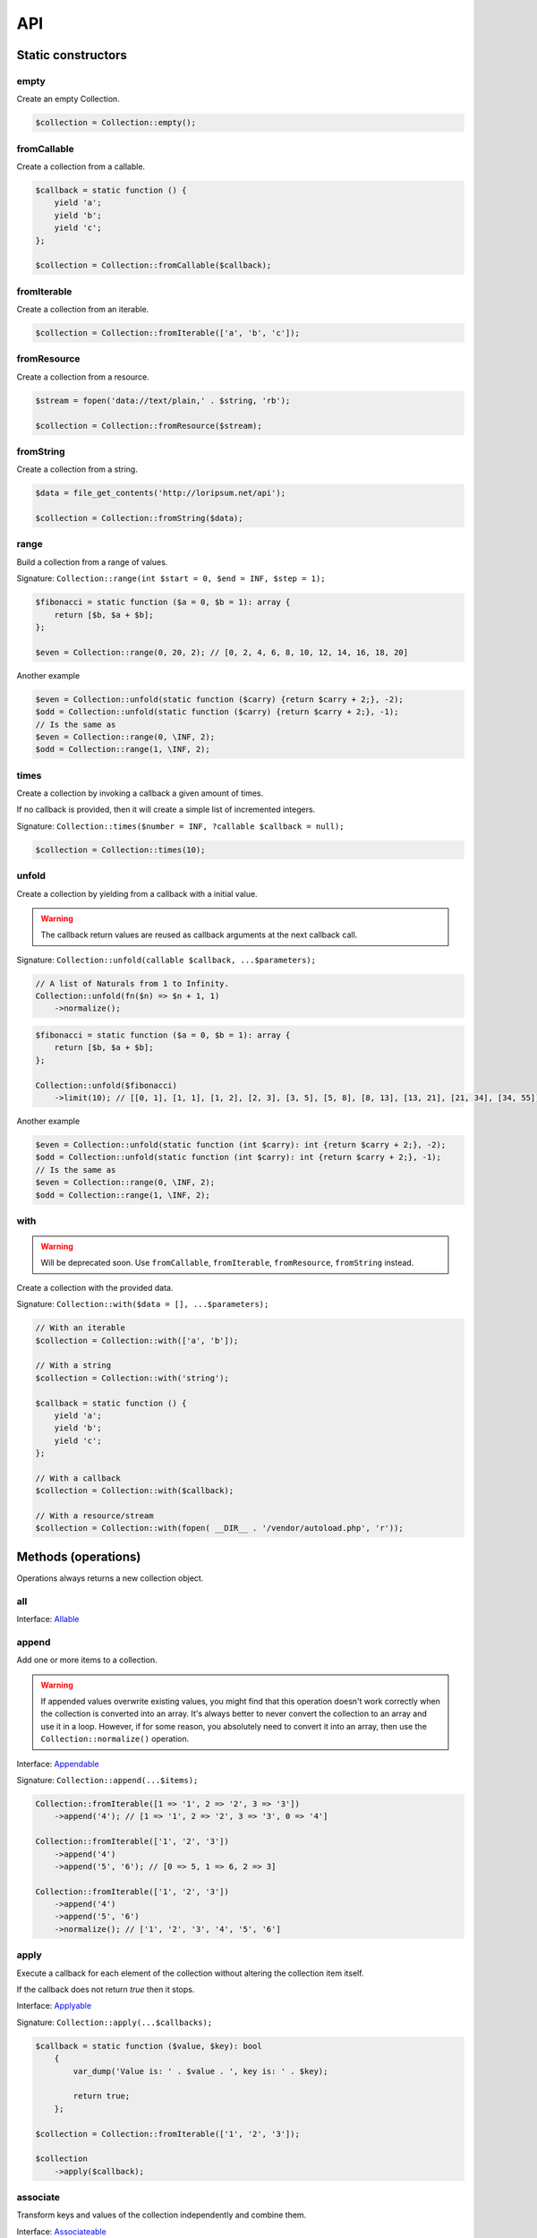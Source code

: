 API
===

Static constructors
-------------------

empty
~~~~~

Create an empty Collection.

.. code-block:: php

    $collection = Collection::empty();

fromCallable
~~~~~~~~~~~~

Create a collection from a callable.

.. code-block:: php

    $callback = static function () {
        yield 'a';
        yield 'b';
        yield 'c';
    };

    $collection = Collection::fromCallable($callback);

fromIterable
~~~~~~~~~~~~

Create a collection from an iterable.

.. code-block:: php

    $collection = Collection::fromIterable(['a', 'b', 'c']);

fromResource
~~~~~~~~~~~~

Create a collection from a resource.

.. code-block:: php

    $stream = fopen('data://text/plain,' . $string, 'rb');

    $collection = Collection::fromResource($stream);

fromString
~~~~~~~~~~

Create a collection from a string.

.. code-block:: php

    $data = file_get_contents('http://loripsum.net/api');

    $collection = Collection::fromString($data);

range
~~~~~

Build a collection from a range of values.

Signature: ``Collection::range(int $start = 0, $end = INF, $step = 1);``

.. code-block:: php

    $fibonacci = static function ($a = 0, $b = 1): array {
        return [$b, $a + $b];
    };

    $even = Collection::range(0, 20, 2); // [0, 2, 4, 6, 8, 10, 12, 14, 16, 18, 20]

Another example

.. code-block:: php

    $even = Collection::unfold(static function ($carry) {return $carry + 2;}, -2);
    $odd = Collection::unfold(static function ($carry) {return $carry + 2;}, -1);
    // Is the same as
    $even = Collection::range(0, \INF, 2);
    $odd = Collection::range(1, \INF, 2);

times
~~~~~

Create a collection by invoking a callback a given amount of times.

If no callback is provided, then it will create a simple list of incremented integers.

Signature: ``Collection::times($number = INF, ?callable $callback = null);``

.. code-block:: php

    $collection = Collection::times(10);

unfold
~~~~~~

Create a collection by yielding from a callback with a initial value.

.. warning:: The callback return values are reused as callback arguments at the next callback call.

Signature: ``Collection::unfold(callable $callback, ...$parameters);``

.. code-block:: php

    // A list of Naturals from 1 to Infinity.
    Collection::unfold(fn($n) => $n + 1, 1)
        ->normalize();

.. code-block:: php

    $fibonacci = static function ($a = 0, $b = 1): array {
        return [$b, $a + $b];
    };

    Collection::unfold($fibonacci)
        ->limit(10); // [[0, 1], [1, 1], [1, 2], [2, 3], [3, 5], [5, 8], [8, 13], [13, 21], [21, 34], [34, 55]]

Another example

.. code-block:: php

    $even = Collection::unfold(static function (int $carry): int {return $carry + 2;}, -2);
    $odd = Collection::unfold(static function (int $carry): int {return $carry + 2;}, -1);
    // Is the same as
    $even = Collection::range(0, \INF, 2);
    $odd = Collection::range(1, \INF, 2);

with
~~~~

.. warning:: Will be deprecated soon.
             Use ``fromCallable``, ``fromIterable``, ``fromResource``, ``fromString`` instead.

Create a collection with the provided data.

Signature: ``Collection::with($data = [], ...$parameters);``

.. code-block:: php

    // With an iterable
    $collection = Collection::with(['a', 'b']);

    // With a string
    $collection = Collection::with('string');

    $callback = static function () {
        yield 'a';
        yield 'b';
        yield 'c';
    };

    // With a callback
    $collection = Collection::with($callback);

    // With a resource/stream
    $collection = Collection::with(fopen( __DIR__ . '/vendor/autoload.php', 'r'));

Methods (operations)
--------------------

Operations always returns a new collection object.

all
~~~

Interface: `Allable`_

append
~~~~~~

Add one or more items to a collection.

.. warning:: If appended values overwrite existing values, you might find that this operation doesn't work correctly
             when the collection is converted into an array.
             It's always better to never convert the collection to an array and use it in a loop.
             However, if for some reason, you absolutely need to convert it into an array, then use the
             ``Collection::normalize()`` operation.

Interface: `Appendable`_

Signature: ``Collection::append(...$items);``

.. code-block:: php

    Collection::fromIterable([1 => '1', 2 => '2', 3 => '3'])
        ->append('4'); // [1 => '1', 2 => '2', 3 => '3', 0 => '4']

    Collection::fromIterable(['1', '2', '3'])
        ->append('4')
        ->append('5', '6'); // [0 => 5, 1 => 6, 2 => 3]

    Collection::fromIterable(['1', '2', '3'])
        ->append('4')
        ->append('5', '6')
        ->normalize(); // ['1', '2', '3', '4', '5', '6']

apply
~~~~~

Execute a callback for each element of the collection without
altering the collection item itself.

If the callback does not return `true` then it stops.

Interface: `Applyable`_

Signature: ``Collection::apply(...$callbacks);``

.. code-block:: php

    $callback = static function ($value, $key): bool
        {
            var_dump('Value is: ' . $value . ', key is: ' . $key);

            return true;
        };

    $collection = Collection::fromIterable(['1', '2', '3']);

    $collection
        ->apply($callback);

associate
~~~~~~~~~

Transform keys and values of the collection independently and combine them.

Interface: `Associateable`_

Signature: ``Collection::associate(?callable $callbackForKeys = null, ?callable $callbackForValues = null);``

.. code-block:: php

    $input = range(1, 10);

    Collection::fromIterable($input)
        ->associate(
            static function ($key, $value) {
                return $key * 2;
            },
            static function ($key, $value) {
                return $value * 2;
            }
        );

    // [
    //   0 => 2,
    //   2 => 4,
    //   4 => 6,
    //   6 => 8,
    //   8 => 10,
    //   10 => 12,
    //   12 => 14,
    //   14 => 16,
    //   16 => 18,
    //   18 => 20,
    // ]

cache
~~~~~

Useful when using a resource as input and you need to run through the collection multiple times.

Interface: `Cacheable`_

Signature: ``Collection::cache(CacheItemPoolInterface $cache = null);``

.. code-block:: php

    $fopen = fopen(__DIR__ . '/vendor/autoload.php', 'r');

    $collection = Collection::withResource($fopen)
        ->cache();

chunk
~~~~~

Chunk a collection of item into chunks of items of a given size.

Interface: `Chunkable`_

Signature: ``Collection::chunk(int $size);``

.. code-block:: php

    $collection = Collection::fromIterable(range(0, 10));

    $collection->chunk(2);

collapse
~~~~~~~~

Collapse a collection of items into a simple flat collection.

Interface: `Collapseable`_

Signature: ``Collection::collapse();``

.. code-block:: php

    $collection = Collection::fromIterable([[1,2], [3, 4]]);

    $collection->collapse();

column
~~~~~~

Return the values from a single column in the input iterables.

Interface: `Columnable`_

Signature: ``Collection::column($index);``

.. code-block:: php

    $records = [
        [
            'id' => 2135,
            'first_name' => 'John',
            'last_name' => 'Doe',
        ],
        [
            'id' => 3245,
            'first_name' => 'Sally',
            'last_name' => 'Smith',
        ],
        [
            'id' => 5342,
            'first_name' => 'Jane',
            'last_name' => 'Jones',
        ],
        [
            'id' => 5623,
            'first_name' => 'Peter',
            'last_name' => 'Doe',
        ],
    ];

    $result = Collection::fromIterable($records)
        ->column('first_name');

combinate
~~~~~~~~~

Get all the combinations of a given length of a collection of items.

Interface: `Combinateable`_

Signature: ``Collection::combinate(?int $length);``

.. code-block:: php

    $collection = Collection::fromIterable(['a', 'b', 'c', 'd'])
        ->combinate(3);

combine
~~~~~~~

Combine a collection of items with some other keys.

Interface: `Combineable`_

Signature: ``Collection::combine(...$keys);``

.. code-block:: php

    $collection = Collection::fromIterable(['a', 'b', 'c', 'd'])
        ->combine('w', 'x', 'y', 'z')

compact
~~~~~~~

Remove given values from the collection, if no values are provided, it removes only the null value.

Interface: `Compactable`_

Signature: ``Collection::compact(...$values);``

.. code-block:: php

    $collection = Collection::fromIterable(['a', 1 => 'b', null, false, 0, 'c'];)
        ->compact(); // ['a', 1 => 'b', 3 => false, 4 => 0, 5 => 'c']

    $collection = Collection::fromIterable(['a', 1 => 'b', null, false, 0, 'c'];)
        ->compact(null, 0); // ['a', 1 => 'b', 3 => false, 5 => 'c']

contains
~~~~~~~~

Interface: `Containsable`_

current
~~~~~~~

Get the value of an item in the collection given a numeric index, default index is 0.

Interface: `Currentable`_

Signature: ``Collection::current(int $index = 0);``

.. code-block:: php

    Collection::fromIterable(['a', 'b', 'c', 'd'])->current(); // Return 'a'
    Collection::fromIterable(['a', 'b', 'c', 'd'])->current(0); // Return 'a'
    Collection::fromIterable(['a', 'b', 'c', 'd'])->current(1); // Return 'b'
    Collection::fromIterable(['a', 'b', 'c', 'd'])->current(10); // Return null

cycle
~~~~~

Cycle around a collection of items.

Interface: `Cycleable`_

Signature: ``Collection::cycle(int $length = 0);``

.. code-block:: php

    $collection = Collection::fromIterable(['a', 'b', 'c', 'd'])
        ->cycle(10)

diff
~~~~

It compares the collection against another collection or a plain array based on its values.
This method will return the values in the original collection that are not present in the given collection.

Interface: `Diffable`_

Signature: ``Collection::diff(...$values);``

.. code-block:: php

    $collection = Collection::fromIterable(['a', 'b', 'c', 'd', 'e'])
        ->diff('a', 'b', 'c', 'x'); // [3 => 'd', 4 => 'e']

diffKeys
~~~~~~~~

It compares the collection against another collection or a plain object based on its keys.
This method will return the key / value pairs in the original collection that are not present in the given collection.

Interface: `Diffkeysable`_

Signature: ``Collection::diffKeys(...$values);``

.. code-block:: php

    $collection = Collection::fromIterable(['a', 'b', 'c', 'd', 'e'])
        ->diffKeys(1, 2); // [0 => 'a', 3 => 'd', 4 => 'e']

distinct
~~~~~~~~

Remove duplicated values from a collection.

Interface: `Distinctable`_

Signature: ``Collection::distinct();``

.. code-block:: php

    $collection = Collection::fromIterable(['a', 'b', 'c', 'd', 'a'])
        ->distinct()

drop
~~~~

Drop the n first items of the collection.

Interface: `Dropable`_

Signature: ``Collection::drop(int ...$counts);``

.. code-block:: php

    Collection::fromIterable(range(10, 20))
        ->drop(2); // [12,13,14,15,16,17,18,19,20]

dropWhile
~~~~~~~~~

It inspects the original collection and takes from it its elements from the moment when the condition fails for the
first time till the end of the list.

Interface: `DropWhileable`_

Signature: ``Collection::dropWhile(callable $callback);``

.. code-block:: php

    $isSmallerThanThree = static function (int $value): bool {
        return 3 > $value;
    };

    Collection::fromIterable([1,2,3,4,5,6,7,8,9,1,2,3])
        ->dropWhile($isSmallerThanThree); // [3,4,5,6,7,8,9,1,2,3]

duplicate
~~~~~~~~~

Find duplicated values from the collection.

Interface: `Duplicateable`_

Signature: ``Collection::duplicate();``

.. code-block:: php

    // It might returns duplicated values !
    Collection::fromIterable(['a', 'b', 'c', 'a', 'c', 'a'])
            ->duplicate(); // [3 => 'a', 4 => 'c', 5 => 'a']

    // Use ::distinct() and ::normalize() to get what you want.
    Collection::fromIterable(['a', 'b', 'c', 'a', 'c', 'a'])
            ->duplicate()
            ->distinct()
            ->normalize() // [0 => 'a', 1 => 'c']

explode
~~~~~~~

Explode a collection into subsets based on a given value.

This operation use the Split operation with the flag ``Splitable::REMOVE`` and thus, values used to explode the
collection are removed from the chunks.

Interface: `Explodeable`_

Signature: ``Collection::explode(...$items);``

.. code-block:: php

    $string = 'I am just a random piece of text.';

    $collection = Collection::fromIterable($string)
        ->explode('o');

falsy
~~~~~

Interface: `Falsyable`_

filter
~~~~~~

Filter collection items based on one or more callbacks.

Interface: `Filterable`_

Signature: ``Collection::filter(callable ...$callbacks);``

.. code-block:: php

    $callback = static function($value): bool {
        return 0 === $value % 3;
    };

    $collection = Collection::fromIterable(range(1, 100))
        ->filter($callback);

first
~~~~~

Get the first items from the collection passing the given truth test.

Interface: `Firstable`_

Signature: ``Collection::first(?callable $callback = null, int $size = 1);``

.. code-block:: php

        $generator = static function (): Generator {
            yield 'a' => 'a';
            yield 'b' => 'b';
            yield 'c' => 'c';
            yield 'a' => 'd';
            yield 'b' => 'e';
            yield 'c' => 'f';
        };

        Collection::fromIterable($generator())
            ->first(
                static function ($value, $key) {
                    return 'b' === $key;
                }
            ); // ['b' => 'b']

        $output = static function (): Generator {
            yield 'b' => 'b';
            yield 'b' => 'e';
        };

        Collection::fromIterable($generator())
            ->first(
                static function ($value, $key) {
                    return 'b' === $key;
                },
                2
            ); // ['b' => 'b', 'b' => 'e']

flatten
~~~~~~~

Flatten a collection of items into a simple flat collection.

Interface: `Flattenable`_

Signature: ``Collection::flatten(int $depth = PHP_INT_MAX);``

.. code-block:: php

    $collection = Collection::fromIterable([0, [1, 2], [3, [4, [5, 6]]]])
        ->flatten();

flip
~~~~

Flip keys and items in a collection.

Interface: `Flipable`_

Signature: ``Collection::flip(int $depth = PHP_INT_MAX);``

.. code-block:: php

    $collection = Collection::fromIterable(['a', 'b', 'c', 'a'])
        ->flip();

.. tip:: array_flip() and Collection::flip() can behave different, check the following examples.

When using regular arrays, `array_flip()`_ can be used to remove duplicates (dedup-licate an array).

.. code-block:: php

    $dedupArray = array_flip(array_flip(['a', 'b', 'c', 'd', 'a']));

This example will return ``['a', 'b', 'c', 'd']``.

However, when using a collection:

.. code-block:: php

    $dedupCollection = Collection::fromIterable(['a', 'b', 'c', 'd', 'a'])
        ->flip()
        ->flip()
        ->all();

This example will return ``['a', 'b', 'c', 'd', 'a']``.

foldLeft
~~~~~~~~

Takes the initial value and the first item of the list and applies the function to them, then feeds the function with
this result and the second argument and so on. See `scanLeft` for intermediate results.

Interface: `FoldLeftable`_

Signature: ``Collection::foldLeft(callable $callback, $initial = null);``

foldLeft1
~~~~~~~~~

Takes the first 2 items of the list and applies the function to them, then feeds the function with this result and the
third argument and so on. See `scanLeft1` for intermediate results.

Interface: `FoldLeft1able`_

Signature: ``Collection::foldLeft1(callable $callback);``

foldRight
~~~~~~~~~

Takes the initial value and the last item of the list and applies the function, then it takes the penultimate item from
the end and the result, and so on. See `scanRight` for intermediate results.

Interface: `FoldRightable`_

Signature: ``Collection::foldRight(callable $callback, $initial = null);``

foldRight1
~~~~~~~~~~

Takes the last two items of the list and applies the function, then it takes the third item from the end and the result,
and so on. See `scanRight1` for intermediate results.

Interface: `FoldRight1able`_

Signature: ``Collection::foldRight1(callable $callback);``

forget
~~~~~~

Remove items having specific keys.

Interface: `Forgetable`_

Signature: ``Collection::forget(...$keys);``

.. code-block:: php

    $collection = Collection::fromIterable(range('a', 'z'))
        ->forget(5, 6, 10, 15);

frequency
~~~~~~~~~

Calculate the frequency of the values, frequencies are stored in keys.

Values can be anything (object, scalar, ... ).

Interface: `Frequencyable`_

Signature: ``Collection::frequency();``

.. code-block:: php

    $collection = Collection::fromIterable(['a', 'b', 'c', 'b', 'c', 'c')
        ->frequency()
        ->all(); // [1 => 'a', 2 => 'b', 3 => 'c'];

get
~~~

Interface: `Getable`_

group
~~~~~

Group items, the key used to group items can be customized in a callback.
By default it's the key is the item's key.

Interface: `Groupable`_

Signature: ``Collection::group(callable $callable = null);``

.. code-block:: php

    $callback = static function () {
            yield 1 => 'a';

            yield 1 => 'b';

            yield 1 => 'c';

            yield 2 => 'd';

            yield 2 => 'e';

            yield 3 => 'f';
    };

    $collection = Collection::fromIterable($callback)
        ->group();

has
~~~

Interface: `Hasable`_

head
~~~~

Interface: `Headable`_

Signature: ``Collection::head();``

.. code-block:: php

    $generator = static function (): \Generator {
            yield 1 => 'a';
            yield 1 => 'b';
            yield 1 => 'c';
            yield 2 => 'd';
            yield 2 => 'e';
            yield 3 => 'f';
    };

    Collection::fromIterable($generator())
        ->head(); // [1 => 'a']

ifThenElse
~~~~~~~~~~

Execute a callback when a condition is met.

Interface: `IfThenElseable`_

Signature: ``Collection::ifThenElse(callable $condition, callable $then, ?callable $else = null);``

.. code-block:: php

    $input = range(1, 5);

    $condition = static function (int $value): bool {
        return 0 === $value % 2;
    };

    $then = static function (int $value): int {
        return $value * $value;
    };

    $else = static function (int $value): int {
        return $value + 2;
    };

    Collection::fromIterable($input)
        ->ifThenElse($condition, $then); // [1, 4, 3, 16, 5]

    Collection::fromIterable($input)
        ->ifThenElse($condition, $then, $else) // [3, 4, 5, 16, 7]

implode
~~~~~~~

Interface: `Implodeable`_

init
~~~~

Returns the collection without its last item.

Interface: `Initable`_

Signature: ``Collection::init();``

.. code-block:: php

    Collection::fromIterable(range('a', 'e'))
        ->init(); // ['a', 'b', 'c', 'd']

intersect
~~~~~~~~~

Removes any values from the original collection that are not present in the given collection.

Interface: `Intersectable`_

Signature: ``Collection::intersect(...$values);``

.. code-block:: php

    $collection = Collection::fromIterable(range('a', 'e'))
        ->intersect('a', 'b', 'c'); // ['a', 'b', 'c']

intersectKeys
~~~~~~~~~~~~~

Removes any keys from the original collection that are not present in the given collection.

Interface: `Intersectkeysable`_

Signature: ``Collection::intersectKeys(...$values);``

.. code-block:: php

    $collection = Collection::fromIterable(range('a', 'e'))
        ->intersectKeys(0, 2, 4); // ['a', 'c', 'e']

intersperse
~~~~~~~~~~~

Insert a given value at every n element of a collection and indices are not preserved.

Interface: `Intersperseable`_

Signature: ``Collection::intersperse($element, int $every = 1, int $startAt = 0);``

.. code-block:: php

    $collection = Collection::fromIterable(range('a', 'z'))
        ->intersperse('foo', 3);

key
~~~

Get the key of an item in the collection given a numeric index, default index is 0.

Interface: `Keyable`_

Signature: ``Collection::key(int $index = 0);``

.. code-block:: php

    Collection::fromIterable(['a', 'b', 'c', 'd'])->key(); // Return 0
    Collection::fromIterable(['a', 'b', 'c', 'd'])->key(0); // Return 0
    Collection::fromIterable(['a', 'b', 'c', 'd'])->key(1); // Return 1
    Collection::fromIterable(['a', 'b', 'c', 'd'])->key(10); // Return null

keys
~~~~

Get the keys of the items.

Interface: `Keysable`_

Signature: ``Collection::keys();``

.. code-block:: php

    $collection = Collection::fromIterable(range('a', 'z'))
        ->keys();

last
~~~~

Get the last items from the collection passing the given truth test.

Interface: `Lastable`_

Signature: ``Collection::last(?callable $callback = null, int $size = 1);``

.. code-block:: php

        $generator = static function (): Generator {
            yield 'a' => 'a';
            yield 'b' => 'b';
            yield 'c' => 'c';
            yield 'a' => 'd';
            yield 'b' => 'e';
            yield 'c' => 'f';
        };

        Collection::fromIterable($generator())
            ->last(
                static function ($value, $key) {
                    return 'b' === $key;
                }
            ); // ['b' => 'e']

        Collection::fromIterable($generator())
            ->last(
                static function ($value, $key) {
                    return 'b' === $key;
                },
                2
            ); // ['b' => 'e', 'b' => 'b']

limit
~~~~~

Limit the amount of values in the collection.

Interface: `Limitable`_

Signature: ``Collection::limit(int $limit);``

.. code-block:: php

    $fibonacci = static function ($a = 0, $b = 1): array {
        return [$b, $a + $b];
    };

    $collection = Collection::unfold($fibonacci)
        ->limit(10);

lines
~~~~~

Split a string into lines.

Interface: `Linesable`_

Signature: ``Collection::lines();``

.. code-block:: php

    $string = <<<'EOF'
    The quick brow fox jumps over the lazy dog.

    This is another sentence.
    EOF;

    Collection::fromString($string)
        ->lines();

map
~~~

Apply one or more supplied callbacks to every item of a collection and use the return value.

.. warning:: Keys are preserved, use the "normalize" operation if you want to re-index the keys.

Interface: `Mapable`_

Signature: ``Collection::map(callable ...$callbacks);``

.. code-block:: php

    $mapper = static function($value, $key) {
        return $value * 2;
    };

    $collection = Collection::fromIterable(range(1, 100))
        ->map($mapper);

merge
~~~~~

Merge one or more collection of items onto a collection.

Interface: `Mergeable`_

Signature: ``Collection::merge(...$sources);``

.. code-block:: php

    $collection = Collection::fromIterable(range(1, 10))
        ->merge(['a', 'b', 'c'])

normalize
~~~~~~~~~

Replace, reorder and use numeric keys on a collection.

Interface: `Normalizeable`_

Signature: ``Collection::normalize();``

.. code-block:: php

    $collection = Collection::fromIterable(['a' => 'a', 'b' => 'b', 'c' => 'c'])
        ->normalize();

nth
~~~

Get every n-th element of a collection.

Interface: `Nthable`_

Signature: ``Collection::nth(int $step, int $offset = 0);``

.. code-block:: php

    $collection = Collection::fromIterable(range(10, 100))
        ->nth(3);

nullsy
~~~~~~

Interface: `Nullsyable`_

only
~~~~

Get items having corresponding given keys.

Interface: `Onlyable`_

Signature: ``Collection::only(...$keys);``

.. code-block:: php

    $collection = Collection::fromIterable(range(10, 100))
        ->only(3, 10, 'a', 9);

pack
~~~~

Wrap each items into an array containing 2 items: the key and the value.

Interface: `Packable`_

Signature: ``Collection::pack();``

.. code-block:: php

    $input = ['a' => 'b', 'c' => 'd', 'e' => 'f'];

    $c = Collection::fromIterable($input)
        ->pack();

     // [
     //   ['a', 'b'],
     //   ['c', 'd'],
     //   ['e', 'f'],
     // ]

pad
~~~

Pad a collection to the given length with a given value.

Interface: `Padable`_

Signature: ``Collection::pad(int $size, $value);``

.. code-block:: php

    $collection = Collection::fromIterable(range(1, 5))
        ->pad(10, 'foo');

pair
~~~~

Make an associative collection from pairs of values.

Interface: `Pairable`_

Signature: ``Collection::pair();``

.. code-block:: php

    $input = [
        [
            'key' => 'k1',
            'value' => 'v1',
        ],
        [
            'key' => 'k2',
            'value' => 'v2',
        ],
        [
            'key' => 'k3',
            'value' => 'v3',
        ],
        [
            'key' => 'k4',
            'value' => 'v4',
        ],
        [
            'key' => 'k4',
            'value' => 'v5',
        ],
    ];

    $c = Collection::fromIterable($input)
        ->unwrap()
        ->pair()
        ->group()
        ->all();

    // [
    //    [k1] => v1
    //    [k2] => v2
    //    [k3] => v3
    //    [k4] => [
    //        [0] => v4
    //        [1] => v5
    //    ]
    // ]

permutate
~~~~~~~~~

Find all the permutations of a collection.

Interface: `Permutateable`_

Signature: ``Collection::permutate(int $size, $value);``

.. code-block:: php

    $collection = Collection::fromIterable(['hello', 'how', 'are', 'you'])
        ->permutate();

pluck
~~~~~

Retrieves all of the values of a collection for a given key.

Interface: `Pluckable`_

Signature: ``Collection::pluck($pluck, $default = null);``

.. code-block:: php

    $fibonacci = static function ($a = 0, $b = 1): array {
        return [$b, $a + $b];
    };

    $collection = Collection::unfold($fibonacci)
        ->limit(10)
        ->pluck(0);

prepend
~~~~~~~

Push an item onto the beginning of the collection.

.. warning:: If prepended values overwrite existing values, you might find that this operation doesn't work correctly
             when the collection is converted into an array.
             It's always better to never convert the collection to an array and use it in a loop.
             However, if for some reason, you absolutely need to convert it into an array, then use the
             ``Collection::normalize()`` operation.

Interface: `Prependable`_

Signature: ``Collection::prepend(...$items);``

.. code-block:: php

    Collection::fromIterable([1 => '1', 2 => '2', 3 => '3'])
        ->prepend('4'); // [0 => 4, 1 => '1', 2 => '2', 3 => '3']

    Collection::fromIterable(['1', '2', '3'])
        ->prepend('4')
        ->prepend('5', '6'); // [0 => 1, 1 => 2, 2 => 3]

    Collection::fromIterable(['1', '2', '3'])
        ->prepend('4')
        ->prepend('5', '6')
        ->normalize(); // ['5', '6', '4', '1', '2', '3']

product
~~~~~~~

Get the the cartesian product of items of a collection.

Interface: `Productable`_

Signature: ``Collection::product(iterable ...$iterables);``

.. code-block:: php

    $collection = Collection::fromIterable(['4', '5', '6'])
        ->product(['1', '2', '3'], ['a', 'b'], ['foo', 'bar']);

random
~~~~~~

It returns a random item from the collection.
An optional integer can be passed to random to specify how many items you would like to randomly retrieve.

Interface: `Randomable`_

Signature: ``Collection::random(int $size = 1);``

.. code-block:: php

    $collection = Collection::fromIterable(['4', '5', '6'])
        ->random(); // ['6']

reduce
~~~~~~

Interface: `Reduceable`_

reduction
~~~~~~~~~

Reduce a collection of items through a given callback.

Interface: `Reductionable`_

Signature: ``Collection::reduction(callable $callback, $initial = null);``

.. code-block:: php

    $multiplication = static function ($value1, $value2) {
        return $value1 * $value2;
    };

    $addition = static function ($value1, $value2) {
        return $value1 + $value2;
    };

    $fact = static function (int $number) use ($multiplication) {
        return Collection::range(1, $number + 1)
            ->reduce(
                $multiplication,
                1
            );
    };

    $e = static function (int $value) use ($fact): float {
        return $value / $fact($value);
    };

    $number_e_approximation = Collection::times()
        ->map($e)
        ->limit(10)
        ->reduction($addition);

reverse
~~~~~~~

Reverse order items of a collection.

Interface: `Reverseable`_

Signature: ``Collection::reverse();``

.. code-block:: php

    $collection = Collection::fromIterable(['a', 'b', 'c'])
        ->reverse();

rsample
~~~~~~~

Work in progress... sorry.

scale
~~~~~

Scale/normalize values.

Interface: `Scaleable`_

Signature: ``Collection::scale(float $lowerBound, float $upperBound, ?float $wantedLowerBound = null, ?float $wantedUpperBound = null, ?float $base = null);``

.. code-block:: php

    $collection = Collection::range(0, 10, 2)
        ->scale(0, 10);

    $collection = Collection::range(0, 10, 2)
        ->scale(0, 10, 5, 15, 3);

scanLeft
~~~~~~~~

Takes the initial value and the first item of the list and applies the function to them, then feeds the function with
this result and the second argument and so on. It returns the list of intermediate and final results.

Interface: `ScanLeftable`_

Signature: ``Collection::scanLeft(callable $callback, $initial = null);``

.. code-block:: php

    $callback = static function ($carry, $value) {
        return $carry / $value;
    };

    Collection::fromIterable([4, 2, 4])
        ->scanLeft($callback, 64)
        ->normalize(); // [64 ,16 ,8 ,2]

    Collection::empty()
        ->scanLeft($callback, 3)
        ->normalize(); // [3]

scanLeft1
~~~~~~~~~

Takes the first 2 items of the list and applies the function to them, then feeds the function with this result and the
third argument and so on. It returns the list of intermediate and final results.

.. warning:: You might need to use the ``normalize`` operation after this.

Interface: `ScanLeft1able`_

Signature: ``Collection::scanLeft1(callable $callback);``

.. code-block:: php

    $callback = static function ($carry, $value) {
        return $carry / $value;
    };

    Collection::fromIterable([64, 4, 2, 8])
        ->scanLeft1($callback); // [64 ,16 ,8 ,1]

    Collection::fromIterable([12])
        ->scanLeft1($callback); // [12]

scanRight
~~~~~~~~~

Takes the initial value and the last item of the list and applies the function, then it takes the penultimate item from
the end and the result, and so on. It returns the list of intermediate and final results.

Interface: `ScanRightable`_

Signature: ``Collection::scanRight(callable $callback, $initial = null);``

.. code-block:: php

    $callback = static function ($carry, $value) {
        return $value / $carry;
    };

    Collection::fromIterable([8, 12, 24, 4])
        ->scanRight($callback, 2); // [8, 1, 12, 2, 2]

    Collection::empty()
        ->scanRight($callback, 3); // [3]

scanRight1
~~~~~~~~~~

Takes the last two items of the list and applies the function, then it takes the third item from the end and the result,
and so on. It returns the list of intermediate and final results.

.. warning:: You might need to use the ``normalize`` operation after this.

Interface: `ScanRight1able`_

Signature: ``Collection::scanRight1(callable $callback);``

.. code-block:: php

    $callback = static function ($carry, $value) {
        return $value / $carry;
    };

    Collection::fromIterable([8, 12, 24, 2])
        ->scanRight1($callback); // [8, 1, 12, 2]

    Collection::fromIterable([12])
        ->scanRight1($callback); // [12]

since
~~~~~

Skip items until callback is met.

Interface: `Sinceable`_

Signature: ``Collection::since(callable ...$callbacks);``

.. code-block:: php

    // Parse the composer.json of a package and get the require-dev dependencies.
    $collection = Collection::withResource(fopen(__DIR__ . '/composer.json', 'rb'))
        // Group items when EOL character is found.
        ->split(
            static function (string $character): bool {
                return "\n" === $character;
            }
        )
        // Implode characters to create a line string
        ->map(
            static function (array $characters): string {
                return implode('', $characters);
            }
        )
        // Skip items until the string "require-dev" is found.
        ->since(
            static function ($line) {
                return false !== strpos($line, 'require-dev');
            }
        )
        // Skip items after the string "}" is found.
        ->until(
            static function ($line) {
                return false !== strpos($line, '}');
            }
        )
        // Re-index the keys
        ->normalize()
        // Filter out the first line and the last line.
        ->filter(
            static function ($line, $index) {
                return 0 !== $index;
            },
            static function ($line) {
                return false === strpos($line, '}');
            }
        )
        // Trim remaining results and explode the string on ':'.
        ->map(
            static function ($line) {
                return trim($line);
            },
            static function ($line) {
                return explode(':', $line);
            }
        )
        // Take the first item.
        ->pluck(0)
        // Convert to array.
        ->all();

        print_r($collection);

slice
~~~~~

Get a slice of a collection.

Interface: `Sliceable`_

Signature: ``Collection::slice(int $offset, ?int $length = null);``

.. code-block:: php

    $collection = Collection::fromIterable(range('a', 'z'))
        ->slice(5, 5);

sort
~~~~

Sort a collection using a callback. If no callback is provided, it will sort using natural order.

By default, it will sort by values and using a callback. If you want to sort by keys, you can pass a parameter to change
the behavior or use twice the flip operation. See the example below.

Interface: `Sortable`_

Signature: ``Collection::sort(?callable $callback = null);``

.. code-block:: php

    // Regular values sorting
    $collection = Collection::fromIterable(['z', 'y', 'x'])
        ->sort();

    // Regular values sorting
    $collection = Collection::fromIterable(['z', 'y', 'x'])
        ->sort(Operation\Sortable::BY_VALUES);

    // Regular values sorting with a custom callback
    $collection = Collection::fromIterable(['z', 'y', 'x'])
        ->sort(
                Operation\Sortable::BY_VALUES,
                static function ($left, $right): int {
                    // Do the comparison here.
                    return $left <=> $right;
                }
        );

    // Regular keys sorting (no callback is needed here)
    $collection = Collection::fromIterable(['z', 'y', 'x'])
        ->sort(
                Operation\Sortable::BY_KEYS
        );

    // Regular keys sorting using flip() operations.
    $collection = Collection::fromIterable(['z', 'y', 'x'])
        ->flip() // Exchange values and keys
        ->sort() // Sort the values (which are now the keys)
        ->flip(); // Flip again to put back the keys and values, sorted by keys.

split
~~~~~

Split a collection using one or more callbacks.

A flag must be provided in order to specify whether the value used to split the collection should be added at the end
of a chunk, at the beginning of a chunk, or completely removed.

Interface: `Splitable`_

Signature: ``Collection::split(int $type = Splitable::BEFORE, callable ...$callbacks);``

.. code-block:: php

    $splitter = static function ($value): bool {
        return 0 === $value % 3;
    };

    $collection = Collection::fromIterable(range(0, 10))
        ->split(Splitable::BEFORE, $splitter); [[0, 1, 2], [3, 4, 5], [6, 7, 8], [9, 10]]

    $collection = Collection::fromIterable(range(0, 10))
        ->split(Splitable::AFTER, $splitter); [[0], [1, 2, 3], [4, 5, 6], [7, 8, 9], [10]]

    $collection = Collection::fromIterable(range(0, 10))
        ->split(Splitable::REMOVE, $splitter); [[1, 2], [4, 5], [7, 8], [10]]

tail
~~~~

Get the collection items except the first.

Interface: `Tailable`_

Signature: ``Collection::tail();``

.. code-block:: php

    Collection::fromIterable(['a', 'b', 'c'])
        ->tail(); // [1 => 'b', 2 => 'c']

takeWhile
~~~~~~~~~

It inspects the original collection and takes from it its elements to the moment when the condition fails,
then it stops processing.

Interface: `TakeWhileable`_

Signature: ``Collection::takeWhile(callable $callback);``

.. code-block:: php

    $isSmallerThanThree = static function (int $value): bool {
        return 3 > $value;
    };

    Collection::fromIterable([1,2,3,4,5,6,7,8,9,1,2,3])
        ->takeWhile($isSmallerThanThree); // [1,2]

transpose
~~~~~~~~~

Matrix transposition.

Interface: `Transposeable`_

Signature: ``Collection::transpose();``

.. code-block:: php

    $records = [
        [
            'id' => 2135,
            'first_name' => 'John',
            'last_name' => 'Doe',
        ],
        [
            'id' => 3245,
            'first_name' => 'Sally',
            'last_name' => 'Smith',
        ],
        [
            'id' => 5342,
            'first_name' => 'Jane',
            'last_name' => 'Jones',
        ],
        [
            'id' => 5623,
            'first_name' => 'Peter',
            'last_name' => 'Doe',
        ],
    ];

    $result = Collection::fromIterable($records)
        ->transpose();

truthy
~~~~~~

Interface: `Truthyable`_

unlines
~~~~~~~

Create a string from lines.

Interface: `Unlinesable`_

Signature: ``Collection::unlines();``

.. code-block:: php

    $lines = [
        'The quick brow fox jumps over the lazy dog.',
        '',
        'This is another sentence.',
    ];

    Collection::fromIterable($lines)
        ->unlines()
        ->current();

unpack
~~~~~~

Unpack items.

Interface: `Unpackable`_

Signature: ``Collection::unpack();``

.. code-block:: php

    $input = [['a', 'b'], ['c', 'd'], ['e', 'f']];

    $c = Collection::fromIterable($input)
        ->unpack();

    // [
    //     ['a' => 'b'],
    //     ['c' => 'd'],
    //     ['e' => 'f'],
    // ];

unpair
~~~~~~

Unpair a collection of pairs.

Interface: `Unpairable`_

Signature: ``Collection::unpair();``

.. code-block:: php

    $input = [
        'k1' => 'v1',
        'k2' => 'v2',
        'k3' => 'v3',
        'k4' => 'v4',
    ];

    $c = Collection::fromIterable($input)
        ->unpair();

    // [
    //     ['k1', 'v1'],
    //     ['k2', 'v2'],
    //     ['k3', 'v3'],
    //     ['k4', 'v4'],
    // ];

until
~~~~~

Limit a collection using a callback.

Interface: `Untilable`_

Signature: ``Collection::until(callable ...$callbacks);``

.. code-block:: php

    // The Collatz conjecture (https://en.wikipedia.org/wiki/Collatz_conjecture)
    $collatz = static function (int $value): int
    {
        return 0 === $value % 2 ?
            $value / 2:
            $value * 3 + 1;
    };

    $collection = Collection::unfold($collatz, 10)
        ->until(static function ($number): bool {
            return 1 === $number;
        });

unwindow
~~~~~~~~

Contrary of ``Collection::window()``, usually needed after a call to that operation.

Interface: `Unwindowable`_

Signature: ``Collection::unwindow();``

.. code-block:: php

    // Drop all the items before finding five 9 in a row.
    $input = [1, 2, 3, 4, 5, 6, 7, 8, 9, 9, 9, 9, 9, 10, 11, 12, 13, 14, 15, 16, 17, 18];

    Collection::fromIterable($input)
        ->window(4)
        ->dropWhile(
            static function (array $value): bool {
                return $value !== [9, 9, 9, 9, 9];
            }
        )
        ->unwindow()
        ->drop(1)
        ->normalize(); // [10, 11, 12, 13, 14, 15, 16, 17, 18]

unwrap
~~~~~~

Unwrap every collection element.

Interface: `Unwrapable`_

Signature: ``Collection::unwrap();``

.. code-block:: php

     $data = [['a' => 'A'], ['b' => 'B'], ['c' => 'C']];

     $collection = Collection::fromIterable($data)
        ->unwrap();

unzip
~~~~~

Unzip a collection.

Interface: `Unzipable`_

Signature: ``Collection::unzip();``

.. code-block:: php

    $a = Collection::fromIterable(['a' => 'a', 'b' => 'b', 'c' => 'c'])
        ->zip(['d', 'e', 'f', 'g'], [1, 2, 3, 4, 5]);

    $b = Collection::fromIterable($a)
        ->unzip(); // [ ['a','b','c',null,null], ['d','e','f','g',null], [1,2,3,4,5] ]

window
~~~~~~

Loop the collection by yielding a specific window of data of a given length.

Interface: `Windowable`_

Signature: ``Collection::window(int $size);``

.. code-block:: php

     $data = range('a', 'z');

     Collection::fromIterable($data)
        ->window(2)
        ->all(); // [ ['a'], ['a', 'b'], ['b', 'c'], ['c', 'd'], ... ]

wrap
~~~~

Wrap every element into an array.

Interface: `Wrapable`_

Signature: ``Collection::wrap();``

.. code-block:: php

     $data = ['a' => 'A', 'b' => 'B', 'c' => 'C'];

     $collection = Collection::fromIterable($data)
        ->wrap();

zip
~~~

Zip a collection together with one or more iterables.

Interface: `Zipable`_

Signature: ``Collection::zip(iterable ...$iterables);``

.. code-block:: php

    $even = Collection::range(0, INF, 2);
    $odd = Collection::range(1, INF, 2);

    $positiveIntegers = Collection::fromIterable($even)
        ->zip($odd)
        ->limit(100)
        ->flatten();

.. _Allable: https://github.com/loophp/collection/blob/master/src/Contract/Operation/Allable.php
.. _Appendable: https://github.com/loophp/collection/blob/master/src/Contract/Operation/Appendable.php
.. _Applyable: https://github.com/loophp/collection/blob/master/src/Contract/Operation/Applyable.php
.. _Associateable: https://github.com/loophp/collection/blob/master/src/Contract/Operation/Associateable.php
.. _Cacheable: https://github.com/loophp/collection/blob/master/src/Contract/Operation/Cacheable.php
.. _Chunkable: https://github.com/loophp/collection/blob/master/src/Contract/Operation/Chunkable.php
.. _Collapseable: https://github.com/loophp/collection/blob/master/src/Contract/Operation/Collapseable.php
.. _Columnable: https://github.com/loophp/collection/blob/master/src/Contract/Operation/Columnable.php
.. _Combinateable: https://github.com/loophp/collection/blob/master/src/Contract/Operation/Combinateable.php
.. _Combineable: https://github.com/loophp/collection/blob/master/src/Contract/Operation/Combineable.php
.. _Compactable: https://github.com/loophp/collection/blob/master/src/Contract/Operation/Compactable.php
.. _Containsable: https://github.com/loophp/collection/blob/master/src/Contract/Operation/Containsable.php
.. _Currentable: https://github.com/loophp/collection/blob/master/src/Contract/Operation/Currentable.php
.. _Cycleable: https://github.com/loophp/collection/blob/master/src/Contract/Operation/Cycleable.php
.. _Diffable: https://github.com/loophp/collection/blob/master/src/Contract/Operation/Diffable.php
.. _Diffkeysable: https://github.com/loophp/collection/blob/master/src/Contract/Operation/Diffkeysable.php
.. _Distinctable: https://github.com/loophp/collection/blob/master/src/Contract/Operation/Distinctable.php
.. _Dropable: https://github.com/loophp/collection/blob/master/src/Contract/Operation/Dropable.php
.. _DropWhileable: https://github.com/loophp/collection/blob/master/src/Contract/Operation/DropWhileable.php
.. _Duplicateable: https://github.com/loophp/collection/blob/master/src/Contract/Operation/Duplicateable.php
.. _Explodeable: https://github.com/loophp/collection/blob/master/src/Contract/Operation/Explodeable.php
.. _Falsyable: https://github.com/loophp/collection/blob/master/src/Contract/Operation/Falsyable.php
.. _Filterable: https://github.com/loophp/collection/blob/master/src/Contract/Operation/Filterable.php
.. _Firstable: https://github.com/loophp/collection/blob/master/src/Contract/Operation/Firstable.php
.. _Flattenable: https://github.com/loophp/collection/blob/master/src/Contract/Operation/Flattenable.php
.. _Flipable: https://github.com/loophp/collection/blob/master/src/Contract/Operation/Flipable.php
.. _array_flip(): https://php.net/array_flip
.. _FoldLeftable: https://github.com/loophp/collection/blob/master/src/Contract/Operation/FoldLeftable.php
.. _FoldLeft1able: https://github.com/loophp/collection/blob/master/src/Contract/Operation/FoldLeft1able.php
.. _FoldRightable: https://github.com/loophp/collection/blob/master/src/Contract/Operation/FoldRightable.php
.. _FoldRight1able: https://github.com/loophp/collection/blob/master/src/Contract/Operation/FoldRight1able.php
.. _Forgetable: https://github.com/loophp/collection/blob/master/src/Contract/Operation/Forgetable.php
.. _Frequencyable: https://github.com/loophp/collection/blob/master/src/Contract/Operation/Frequencyable.php
.. _Getable: https://github.com/loophp/collection/blob/master/src/Contract/Operation/Getable.php
.. _Groupable: https://github.com/loophp/collection/blob/master/src/Contract/Operation/Groupable.php
.. _Hasable: https://github.com/loophp/collection/blob/master/src/Contract/Operation/Hasable.php
.. _Headable: https://github.com/loophp/collection/blob/master/src/Contract/Operation/Headable.php
.. _IfThenElseable: https://github.com/loophp/collection/blob/master/src/Contract/Operation/IfThenElseable.php
.. _Implodeable: https://github.com/loophp/collection/blob/master/src/Contract/Operation/Implodeable.php
.. _Initable: https://github.com/loophp/collection/blob/master/src/Contract/Operation/Initable.php
.. _Intersectable: https://github.com/loophp/collection/blob/master/src/Contract/Operation/Intersectable.php
.. _Intersectkeysable: https://github.com/loophp/collection/blob/master/src/Contract/Operation/Intersectkeysable.php
.. _Intersperseable: https://github.com/loophp/collection/blob/master/src/Contract/Operation/Intersperseable.php
.. _Keyable: https://github.com/loophp/collection/blob/master/src/Contract/Operation/Keyable.php
.. _Keysable: https://github.com/loophp/collection/blob/master/src/Contract/Operation/Keysable.php
.. _Lastable: https://github.com/loophp/collection/blob/master/src/Contract/Operation/Lastable.php
.. _Limitable: https://github.com/loophp/collection/blob/master/src/Contract/Operation/Limitable.php
.. _Linesable: https://github.com/loophp/collection/blob/master/src/Contract/Operation/Linesable.php
.. _Mapable: https://github.com/loophp/collection/blob/master/src/Contract/Operation/Mapable.php
.. _Mergeable: https://github.com/loophp/collection/blob/master/src/Contract/Operation/Mergeable.php
.. _Normalizeable: https://github.com/loophp/collection/blob/master/src/Contract/Operation/Normalizeable.php
.. _Nthable: https://github.com/loophp/collection/blob/master/src/Contract/Operation/Nthable.php
.. _Nullsyable: https://github.com/loophp/collection/blob/master/src/Contract/Operation/Nullsyable.php
.. _Onlyable: https://github.com/loophp/collection/blob/master/src/Contract/Operation/Onlyable.php
.. _Packable: https://github.com/loophp/collection/blob/master/src/Contract/Operation/Packable.php
.. _Padable: https://github.com/loophp/collection/blob/master/src/Contract/Operation/Padable.php
.. _Pairable: https://github.com/loophp/collection/blob/master/src/Contract/Operation/Pairable.php
.. _Permutateable: https://github.com/loophp/collection/blob/master/src/Contract/Operation/Permutateable.php
.. _Pluckable: https://github.com/loophp/collection/blob/master/src/Contract/Operation/Pluckable.php
.. _Prependable: https://github.com/loophp/collection/blob/master/src/Contract/Operation/Prependable.php
.. _Productable: https://github.com/loophp/collection/blob/master/src/Contract/Operation/Productable.php
.. _Randomable: https://github.com/loophp/collection/blob/master/src/Contract/Operation/Randomable.php
.. _Reduceable: https://github.com/loophp/collection/blob/master/src/Contract/Operation/Reduceable.php
.. _Reductionable: https://github.com/loophp/collection/blob/master/src/Contract/Operation/Reductionable.php
.. _Reverseable: https://github.com/loophp/collection/blob/master/src/Contract/Operation/Reverseable.php
.. _Scaleable: https://github.com/loophp/collection/blob/master/src/Contract/Operation/Scaleable.php
.. _ScanLeftable: https://github.com/loophp/collection/blob/master/src/Contract/Operation/ScanLeftable.php
.. _ScanLeft1able: https://github.com/loophp/collection/blob/master/src/Contract/Operation/ScanLeft1able.php
.. _ScanRightable: https://github.com/loophp/collection/blob/master/src/Contract/Operation/ScanRightable.php
.. _ScanRight1able: https://github.com/loophp/collection/blob/master/src/Contract/Operation/ScanRight1able.php
.. _Sinceable: https://github.com/loophp/collection/blob/master/src/Contract/Operation/Sinceable.php
.. _Sliceable: https://github.com/loophp/collection/blob/master/src/Contract/Operation/Sliceable.php
.. _Sortable: https://github.com/loophp/collection/blob/master/src/Contract/Operation/Sortable.php
.. _Splitable: https://github.com/loophp/collection/blob/master/src/Contract/Operation/Splitable.php
.. _Tailable: https://github.com/loophp/collection/blob/master/src/Contract/Operation/Tailable.php
.. _TakeWhileable: https://github.com/loophp/collection/blob/master/src/Contract/Operation/TakeWhileable.php
.. _Transposeable: https://github.com/loophp/collection/blob/master/src/Contract/Operation/Transposeable.php
.. _Truthyable: https://github.com/loophp/collection/blob/master/src/Contract/Operation/Truthyable.php
.. _Unlinesable: https://github.com/loophp/collection/blob/master/src/Contract/Operation/Unlinesable.php
.. _Unpackable: https://github.com/loophp/collection/blob/master/src/Contract/Operation/Unpackagle.php
.. _Unpairable: https://github.com/loophp/collection/blob/master/src/Contract/Operation/Unpairable.php
.. _Untilable: https://github.com/loophp/collection/blob/master/src/Contract/Operation/Untilable.php
.. _Unwindowable: https://github.com/loophp/collection/blob/master/src/Contract/Operation/Unwindowable.php
.. _Unwrapable: https://github.com/loophp/collection/blob/master/src/Contract/Operation/Unwrapable.php
.. _Unzipable: https://github.com/loophp/collection/blob/master/src/Contract/Operation/Unzipable.php
.. _Windowable: https://github.com/loophp/collection/blob/master/src/Contract/Operation/Windowable.php
.. _Wrapable: https://github.com/loophp/collection/blob/master/src/Contract/Operation/Wrapable.php
.. _Zipable: https://github.com/loophp/collection/blob/master/src/Contract/Operation/Zipable.php
